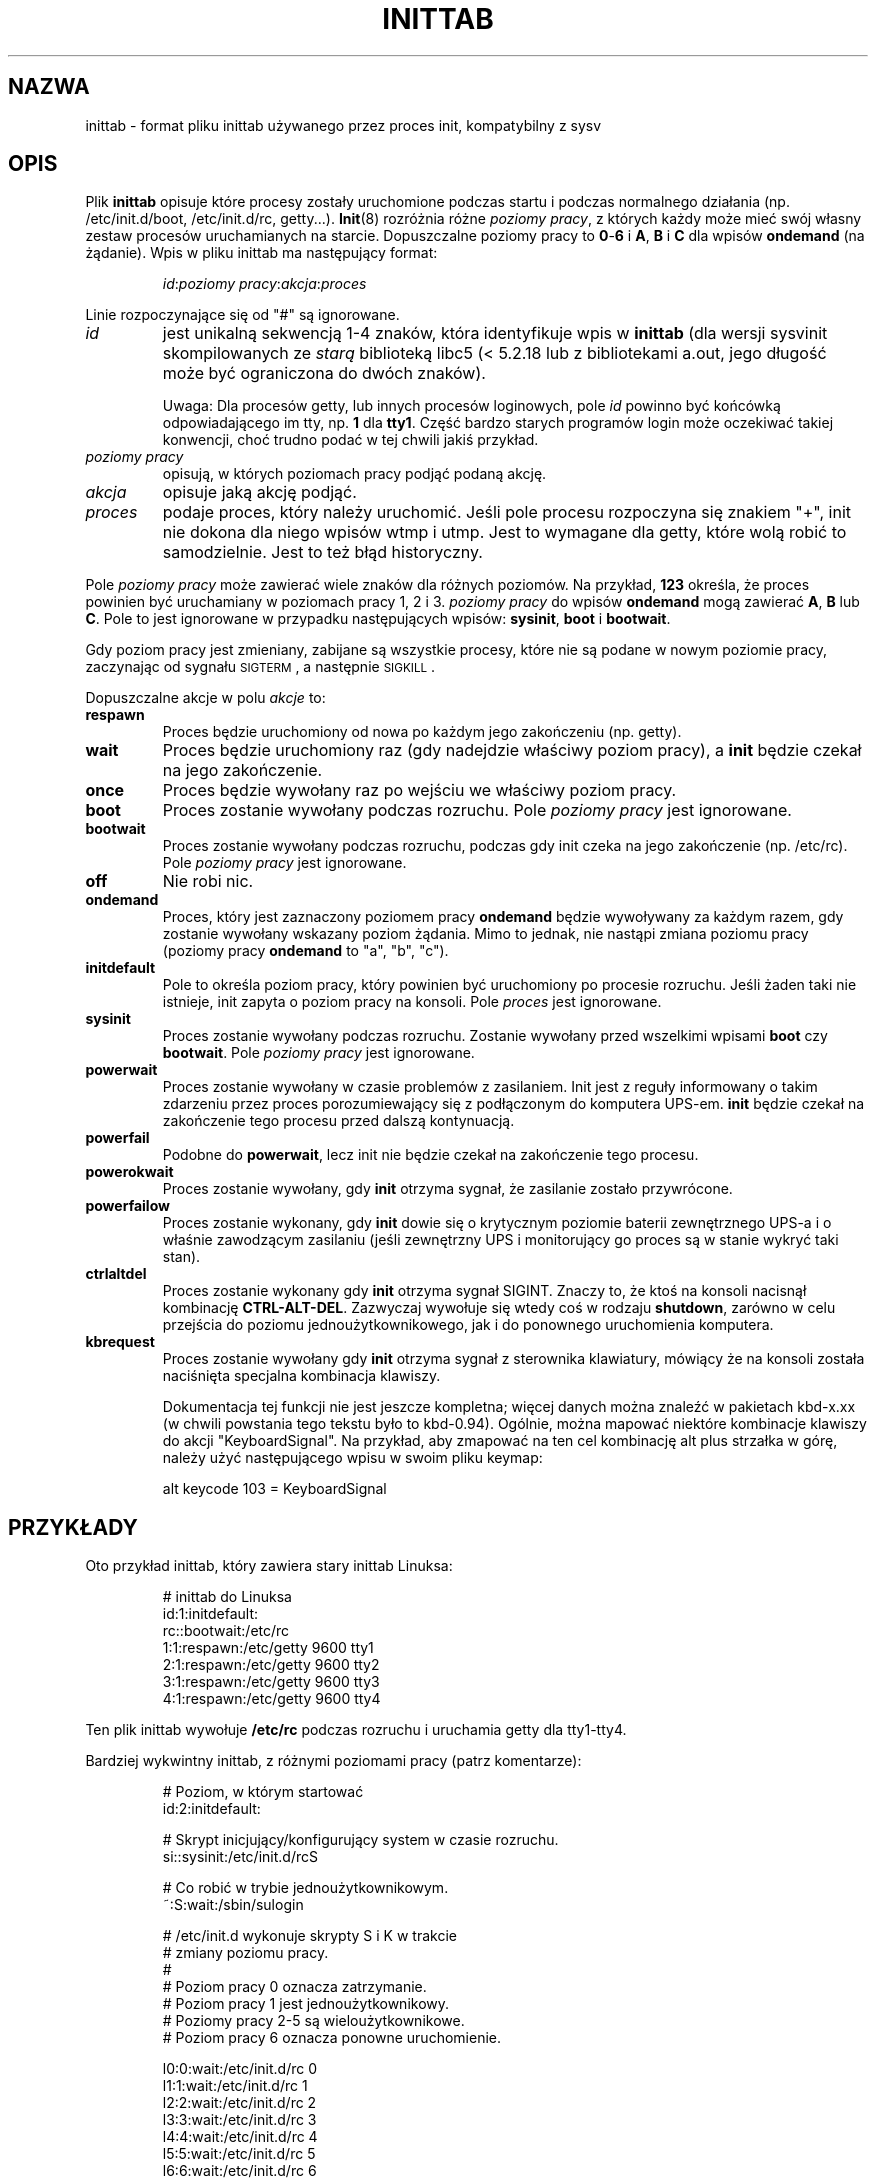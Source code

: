 .\" -*- coding: UTF-8 -*-
.\" Copyright (C) 1998-2001 Miquel van Smoorenburg.
.\"
.\" This program is free software; you can redistribute it and/or modify
.\" it under the terms of the GNU General Public License as published by
.\" the Free Software Foundation; either version 2 of the License, or
.\" (at your option) any later version.
.\"
.\" This program is distributed in the hope that it will be useful,
.\" but WITHOUT ANY WARRANTY; without even the implied warranty of
.\" MERCHANTABILITY or FITNESS FOR A PARTICULAR PURPOSE.  See the
.\" GNU General Public License for more details.
.\"
.\" You should have received a copy of the GNU General Public License
.\" along with this program; if not, write to the Free Software
.\" Foundation, Inc., 51 Franklin Street, Fifth Floor, Boston, MA 02110-1301 USA
.\"
.\"{{{}}}
.\"{{{  Title
.\"*******************************************************************
.\"
.\" This file was generated with po4a. Translate the source file.
.\"
.\"*******************************************************************
.\" This file is distributed under the same license as original manpage
.\" Copyright of the original manpage:
.\" Copyright © 1997-2004 Miquel van Smoorenburg, Michael Haardt (GPL-2+)
.\" Copyright © of Polish translation:
.\" Przemek Borys (PTM) <pborys@dione.ids.pl>, 1999.
.\" Michał Kułach <michal.kulach@gmail.com>, 2012.
.TH INITTAB 5 "4 grudnia 2001" "" "Podręcznik administratora systemu Linux"
.\"}}}
.\"{{{  Name
.SH NAZWA
.\"}}}
.\"{{{  Description
inittab \- format pliku inittab używanego przez proces init, kompatybilny z
sysv
.SH OPIS
Plik \fBinittab\fP opisuje które procesy zostały uruchomione podczas startu i
podczas normalnego działania (np. /etc/init.d/boot, /etc/init.d/rc,
getty...). \fBInit\fP(8) rozróżnia różne \fIpoziomy pracy\fP, z których każdy może
mieć swój własny zestaw procesów uruchamianych na starcie. Dopuszczalne
poziomy pracy to \fB0\fP\-\fB6\fP i \fBA\fP, \fBB\fP i \fBC\fP dla wpisów \fBondemand\fP (na
żądanie). Wpis w pliku inittab ma następujący format:
.RS
.sp
\fIid\fP:\fIpoziomy pracy\fP:\fIakcja\fP:\fIproces\fP
.sp
.RE
.\"{{{  id
Linie rozpoczynające się od "#" są ignorowane.
.IP \fIid\fP
jest unikalną sekwencją 1\-4 znaków, która identyfikuje wpis w \fBinittab\fP
(dla wersji sysvinit skompilowanych ze \fIstarą\fP biblioteką libc5 (<
5.2.18 lub z bibliotekami a.out, jego długość może być ograniczona do dwóch
znaków).
.sp
.\"}}}
.\"{{{  runlevels
Uwaga: Dla procesów getty, lub innych procesów loginowych, pole \fIid\fP
powinno być końcówką odpowiadającego im tty, np. \fB1\fP dla \fBtty1\fP.  Część
bardzo starych programów login może oczekiwać takiej konwencji, choć trudno
podać w tej chwili jakiś przykład.
.IP "\fIpoziomy pracy\fP"
.\"}}}
.\"{{{  action
opisują, w których poziomach pracy podjąć podaną akcję.
.IP \fIakcja\fP
.\"}}}
.\"{{{  process
opisuje jaką akcję podjąć.
.IP \fIproces\fP
.\"}}}
podaje proces, który należy uruchomić. Jeśli pole procesu rozpoczyna się
znakiem "+", init nie dokona dla niego wpisów wtmp i utmp. Jest to wymagane
dla getty, które wolą robić to samodzielnie. Jest to też błąd historyczny.
.PP
Pole \fIpoziomy pracy\fP może zawierać wiele znaków dla różnych poziomów. Na
przykład, \fB123\fP określa, że proces powinien być uruchamiany w poziomach
pracy 1, 2 i 3. \fIpoziomy pracy\fP do wpisów \fBondemand\fP mogą zawierać \fBA\fP,
\fBB\fP lub \fBC\fP. Pole to jest ignorowane w przypadku następujących wpisów:
\fBsysinit\fP, \fBboot\fP i \fBbootwait\fP.
.PP
Gdy poziom pracy jest zmieniany, zabijane są wszystkie procesy, które nie są
podane w nowym poziomie pracy, zaczynając od sygnału \s-2SIGTERM\s0, a
następnie \s-2SIGKILL\s0.
.PP
.\"{{{  respawn
Dopuszczalne akcje w polu \fIakcje\fP to:
.IP \fBrespawn\fP
.\"}}}
.\"{{{  wait
Proces będzie uruchomiony od nowa po każdym jego zakończeniu (np. getty).
.IP \fBwait\fP
.\"}}}
.\"{{{  once
Proces będzie uruchomiony raz (gdy nadejdzie właściwy poziom pracy), a
\fBinit\fP będzie czekał na jego zakończenie.
.IP \fBonce\fP
.\"}}}
.\"{{{  boot
Proces będzie wywołany raz po wejściu we właściwy poziom pracy.
.IP \fBboot\fP
.\"}}}
.\"{{{  bootwait
Proces zostanie wywołany podczas rozruchu. Pole \fIpoziomy pracy\fP jest
ignorowane.
.IP \fBbootwait\fP
.\"}}}
.\"{{{  off
Proces zostanie wywołany podczas rozruchu, podczas gdy init czeka na jego
zakończenie (np. /etc/rc). Pole \fIpoziomy pracy\fP jest ignorowane.
.IP \fBoff\fP
.\"}}}
.\"{{{  ondemand
Nie robi nic.
.IP \fBondemand\fP
.\"}}}
.\"{{{  initdefault
Proces, który jest zaznaczony poziomem pracy \fBondemand\fP będzie wywoływany
za każdym razem, gdy zostanie wywołany wskazany poziom żądania.  Mimo to
jednak, nie nastąpi zmiana poziomu pracy (poziomy pracy \fBondemand\fP to "a",
"b", "c").
.IP \fBinitdefault\fP
.\"}}}
.\"{{{  sysinit
Pole to określa poziom pracy, który powinien być uruchomiony po procesie
rozruchu. Jeśli żaden taki nie istnieje, init zapyta o poziom pracy na
konsoli. Pole \fIproces\fP jest ignorowane.
.IP \fBsysinit\fP
.\"}}}
.\"{{{  powerwait
Proces zostanie wywołany podczas rozruchu. Zostanie wywołany przed wszelkimi
wpisami \fBboot\fP czy \fB bootwait\fP.  Pole \fIpoziomy pracy\fP jest ignorowane.
.IP \fBpowerwait\fP
.\"}}}
.\"{{{  powerfail
Proces zostanie wywołany w czasie problemów z zasilaniem. Init jest z reguły
informowany o takim zdarzeniu przez proces porozumiewający się z podłączonym
do komputera UPS\-em. \fBinit\fP będzie czekał na zakończenie tego procesu przed
dalszą kontynuacją.
.IP \fBpowerfail\fP
.\"}}}
.\"{{{  powerokwait
Podobne do \fBpowerwait\fP, lecz init nie będzie czekał na zakończenie tego
procesu.
.IP \fBpowerokwait\fP
.\"}}}
.\"{{{  powerfailnow
Proces zostanie wywołany, gdy \fBinit\fP otrzyma sygnał, że zasilanie zostało
przywrócone.
.IP \fBpowerfailow\fP
.\"}}}
.\"{{{  ctrlaltdel
Proces zostanie wykonany, gdy \fBinit\fP dowie się o krytycznym poziomie
baterii zewnętrznego UPS\-a i o właśnie zawodzącym zasilaniu (jeśli
zewnętrzny UPS i monitorujący go proces są w stanie wykryć taki stan).
.IP \fBctrlaltdel\fP
.\"}}}
.\"{{{  kbrequest
Proces zostanie wykonany gdy \fBinit\fP otrzyma sygnał SIGINT.  Znaczy to, że
ktoś na konsoli nacisnął kombinację \fBCTRL\-ALT\-DEL\fP. Zazwyczaj wywołuje się
wtedy coś w rodzaju \fBshutdown\fP, zarówno w celu przejścia do poziomu
jednoużytkownikowego, jak i do ponownego uruchomienia komputera.
.IP \fBkbrequest\fP
Proces zostanie wywołany gdy \fBinit\fP otrzyma sygnał z sterownika klawiatury,
mówiący że na konsoli została naciśnięta specjalna kombinacja klawiszy.
.sp
Dokumentacja tej funkcji nie jest jeszcze kompletna; więcej danych można
znaleźć w pakietach kbd\-x.xx (w chwili powstania tego tekstu było to
kbd\-0.94). Ogólnie, można mapować niektóre kombinacje klawiszy do akcji
"KeyboardSignal". Na przykład, aby zmapować na ten cel kombinację alt plus
strzałka w górę, należy użyć następującego wpisu w swoim pliku keymap:
.RS
.sp
alt keycode 103 = KeyboardSignal
.sp
.RE
.\"}}}
.\"}}}
.\"{{{  Examples
.SH PRZYKŁADY
Oto przykład inittab, który zawiera stary inittab Linuksa:
.RS
.sp
.nf
.ne 7
# inittab do Linuksa
id:1:initdefault:
rc::bootwait:/etc/rc
1:1:respawn:/etc/getty 9600 tty1
2:1:respawn:/etc/getty 9600 tty2
3:1:respawn:/etc/getty 9600 tty3
4:1:respawn:/etc/getty 9600 tty4
.fi
.sp
.RE
Ten plik inittab wywołuje \fB/etc/rc\fP podczas rozruchu i uruchamia getty dla
tty1\-tty4.
.PP
Bardziej wykwintny inittab, z różnymi poziomami pracy (patrz komentarze):
.RS
.sp
.nf
.ne 19
# Poziom, w którym startować
id:2:initdefault:

# Skrypt inicjujący/konfigurujący system w czasie rozruchu.
si::sysinit:/etc/init.d/rcS

# Co robić w trybie jednoużytkownikowym.
~:S:wait:/sbin/sulogin

# /etc/init.d wykonuje skrypty S i K w trakcie
# zmiany poziomu pracy.
#
# Poziom pracy 0 oznacza zatrzymanie.
# Poziom pracy 1 jest jednoużytkownikowy.
# Poziomy pracy 2\-5 są wieloużytkownikowe.
# Poziom pracy 6 oznacza ponowne uruchomienie.

l0:0:wait:/etc/init.d/rc 0
l1:1:wait:/etc/init.d/rc 1
l2:2:wait:/etc/init.d/rc 2
l3:3:wait:/etc/init.d/rc 3
l4:4:wait:/etc/init.d/rc 4
l5:5:wait:/etc/init.d/rc 5
l6:6:wait:/etc/init.d/rc 6

# Co zrobić przy ctrl+alt+del.
ca::ctrlaltdel:/sbin/shutdown \-t1 \-h now

# Poziomy 2 i 3: getty na konsolach wirtualnych
# Poziom      3: getty na terminalu (ttyS0) i modemie (ttyS1)
1:23:respawn:/sbin/getty tty1 VC linux
2:23:respawn:/sbin/getty tty2 VC linux
3:23:respawn:/sbin/getty tty3 VC linux
4:23:respawn:/sbin/getty tty4 VC linux
S0:3:respawn:/sbin/getty \-L 9600 ttyS0 vt320
S1:3:respawn:/sbin/mgetty \-x0 \-D ttyS1

.fi
.sp
.RE
.\"}}}
.\"{{{  Files
.SH PLIKI
.\"}}}
.\"{{{  Author
/etc/inittab
.SH AUTOR
.\"}}}
.\"{{{  See also
Init został napisany przez Miquela van Smoorenburga (miquels@cistron.nl),
strona podręcznika została napisana przez Sebastiana Lederera
(lederer@francium.informatik.uni\-bonn.de) i zmodyfikowana przez Michaela
Haardta (u31b3hs@pool.informatik.rwth\-aachen.de).
.SH "ZOBACZ TAKŻE"
\fBinit\fP(8), \fBtelinit\fP(8)
.\"}}}
.SH TŁUMACZENIE
Autorami polskiego tłumaczenia niniejszej strony podręcznika man są:
Przemek Borys (PTM) <pborys@dione.ids.pl>
i
Michał Kułach <michal.kulach@gmail.com>.
.PP
Polskie tłumaczenie jest częścią projektu manpages-pl; uwagi, pomoc, zgłaszanie błędów na stronie http://sourceforge.net/projects/manpages-pl/. Jest zgodne z wersją \fB 2.88 \fPoryginału.
